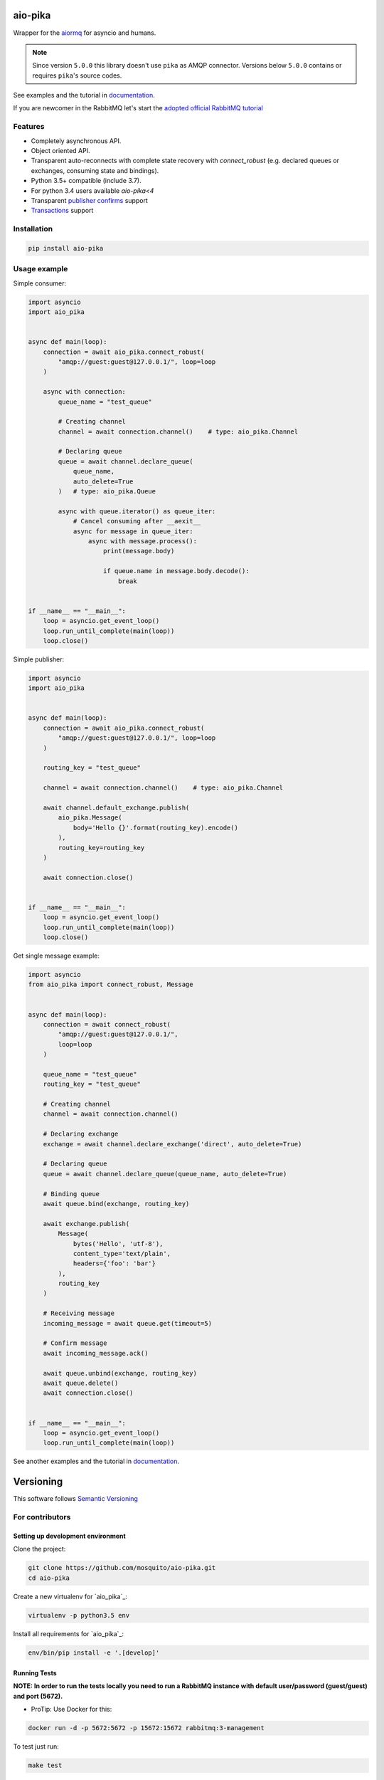 .. _documentation: https://aio-pika.readthedocs.org/
.. _adopted official RabbitMQ tutorial: https://aio-pika.readthedocs.io/en/latest/rabbitmq-tutorial/1-introduction.html

aio-pika
========

.. image:: https://readthedocs.org/projects/aio-pika/badge/?version=latest
    :target: https://aio-pika.readthedocs.org/
    :alt: ReadTheDocs

.. image:: https://coveralls.io/repos/github/mosquito/aio-pika/badge.svg?branch=master
    :target: https://coveralls.io/github/mosquito/aio-pika
    :alt: Coveralls

.. image:: https://cloud.drone.io/api/badges/mosquito/aio-pika/status.svg
    :target: https://cloud.drone.io/mosquito/aio-pika
    :alt: Drone CI

.. image:: https://img.shields.io/pypi/v/aio-pika.svg
    :target: https://pypi.python.org/pypi/aio-pika/
    :alt: Latest Version

.. image:: https://img.shields.io/pypi/wheel/aio-pika.svg
    :target: https://pypi.python.org/pypi/aio-pika/

.. image:: https://img.shields.io/pypi/pyversions/aio-pika.svg
    :target: https://pypi.python.org/pypi/aio-pika/

.. image:: https://img.shields.io/pypi/l/aio-pika.svg
    :target: https://pypi.python.org/pypi/aio-pika/


Wrapper for the `aiormq`_ for asyncio and humans.

.. note::
   Since version ``5.0.0`` this library doesn't use ``pika`` as AMQP connector.
   Versions below ``5.0.0`` contains or requires ``pika``'s source codes.


See examples and the tutorial in `documentation`_.

If you are newcomer in the RabbitMQ let's start the `adopted official RabbitMQ tutorial`_


.. _aiormq: http://github.com/mosquito/aiormq/


Features
--------

* Completely asynchronous API.
* Object oriented API.
* Transparent auto-reconnects with complete state recovery with `connect_robust`
  (e.g. declared queues or exchanges, consuming state and bindings).
* Python 3.5+ compatible (include 3.7).
* For python 3.4 users available `aio-pika<4`
* Transparent `publisher confirms`_ support
* `Transactions`_ support


.. _Transactions: https://www.rabbitmq.com/semantics.html
.. _publisher confirms: https://www.rabbitmq.com/confirms.html


Installation
------------

.. code-block:: shell

    pip install aio-pika


Usage example
-------------

Simple consumer:

.. code-block:: python

    import asyncio
    import aio_pika


    async def main(loop):
        connection = await aio_pika.connect_robust(
            "amqp://guest:guest@127.0.0.1/", loop=loop
        )

        async with connection:
            queue_name = "test_queue"

            # Creating channel
            channel = await connection.channel()    # type: aio_pika.Channel

            # Declaring queue
            queue = await channel.declare_queue(
                queue_name,
                auto_delete=True
            )   # type: aio_pika.Queue

            async with queue.iterator() as queue_iter:
                # Cancel consuming after __aexit__
                async for message in queue_iter:
                    async with message.process():
                        print(message.body)

                        if queue.name in message.body.decode():
                            break


    if __name__ == "__main__":
        loop = asyncio.get_event_loop()
        loop.run_until_complete(main(loop))
        loop.close()

Simple publisher:

.. code-block:: python

    import asyncio
    import aio_pika


    async def main(loop):
        connection = await aio_pika.connect_robust(
            "amqp://guest:guest@127.0.0.1/", loop=loop
        )

        routing_key = "test_queue"

        channel = await connection.channel()    # type: aio_pika.Channel

        await channel.default_exchange.publish(
            aio_pika.Message(
                body='Hello {}'.format(routing_key).encode()
            ),
            routing_key=routing_key
        )

        await connection.close()


    if __name__ == "__main__":
        loop = asyncio.get_event_loop()
        loop.run_until_complete(main(loop))
        loop.close()


Get single message example:

.. code-block:: python

    import asyncio
    from aio_pika import connect_robust, Message


    async def main(loop):
        connection = await connect_robust(
            "amqp://guest:guest@127.0.0.1/",
            loop=loop
        )

        queue_name = "test_queue"
        routing_key = "test_queue"

        # Creating channel
        channel = await connection.channel()

        # Declaring exchange
        exchange = await channel.declare_exchange('direct', auto_delete=True)

        # Declaring queue
        queue = await channel.declare_queue(queue_name, auto_delete=True)

        # Binding queue
        await queue.bind(exchange, routing_key)

        await exchange.publish(
            Message(
                bytes('Hello', 'utf-8'),
                content_type='text/plain',
                headers={'foo': 'bar'}
            ),
            routing_key
        )

        # Receiving message
        incoming_message = await queue.get(timeout=5)

        # Confirm message
        await incoming_message.ack()

        await queue.unbind(exchange, routing_key)
        await queue.delete()
        await connection.close()


    if __name__ == "__main__":
        loop = asyncio.get_event_loop()
        loop.run_until_complete(main(loop))


See another examples and the tutorial in `documentation`_.


Versioning
==========

This software follows `Semantic Versioning`_


For contributors
----------------

Setting up development environment
__________________________________

Clone the project:

.. code-block:: shell

    git clone https://github.com/mosquito/aio-pika.git
    cd aio-pika

Create a new virtualenv for `aio_pika`_:

.. code-block:: shell

    virtualenv -p python3.5 env

Install all requirements for `aio_pika`_:

.. code-block:: shell

    env/bin/pip install -e '.[develop]'


Running Tests
_____________

**NOTE: In order to run the tests locally you need to run a RabbitMQ instance with default user/password (guest/guest) and port (5672).**

* ProTip: Use Docker for this:

.. code-block:: bash

    docker run -d -p 5672:5672 -p 15672:15672 rabbitmq:3-management

To test just run:

.. code-block:: bash

    make test


Creating Pull Requests
______________________

You feel free to create pull request, but you should describe your cases and add some examples.

The changes should follow simple rules:

* When your changes breaks public API you must increase the major version.
* When your changes is safe for public API (e.g. added an argument with default value)
* You have to add test cases (see `tests/` folder)
* You must add docstrings
* You feel free to add yourself to `"thank's to" section`_


.. _"thank's to" section: https://github.com/mosquito/aio-pika/blob/master/docs/source/index.rst#thanks-for-contributing
.. _Semantic Versioning: http://semver.org/
